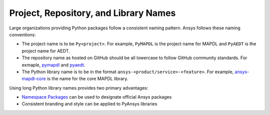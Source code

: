 Project, Repository, and Library Names
######################################
Large organizations providing Python packages 
follow a consistent naming pattern. Ansys follows 
these naming conventions: 

- The project name is to be ``Py<project>``. For example, 
  ``PyMAPDL`` is the project name for MAPDL and ``PyAEDT`` 
  is the project name for AEDT.
- The repository name as hosted on GitHub should be all 
  lowercase to follow GitHub community standards. For 
  exmaple, `pymapdl`_ and `pyaedt`_.  
- The Python library name is to be in the format 
  ``ansys-<product/service>-<feature>``. For example, 
  `ansys-mapdl-core <https://pypi.org/project/ansys-mapdl-core/>`_ 
  is the name for the core MAPDL library. 

Using long Python library names provides two primary advantages:

- `Namespace Packages`_ can be used to designate official 
  Ansys packages
- Consistent branding and style can be applied to PyAnsys libraries
  
.. _PyMAPDL: https://github.com/pyansys/pymapdl
.. _PyAEDT: https://github.com/pyansys/PyAEDT
.. _Namespace Packages: https://packaging.python.org/guides/packaging-namespace-packages/
